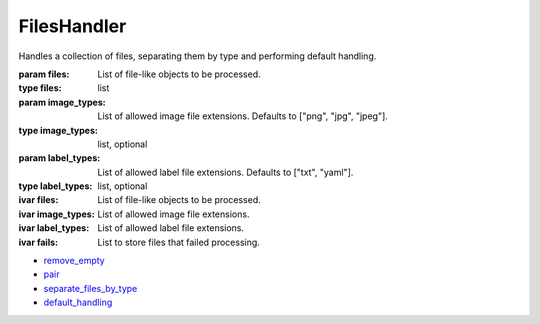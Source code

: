 FilesHandler
+++++++++++++++++++++++++++++++++

.. class:: FilesHandler(files, image_types=None, label_types=None)

   Handles a collection of files, separating them by type and performing default handling.

   :param files: List of file-like objects to be processed.
   :type files: list
   :param image_types: List of allowed image file extensions. Defaults to ["png", "jpg", "jpeg"].
   :type image_types: list, optional
   :param label_types: List of allowed label file extensions. Defaults to ["txt", "yaml"].
   :type label_types: list, optional

   :ivar files: List of file-like objects to be processed.
   :ivar image_types: List of allowed image file extensions.
   :ivar label_types: List of allowed label file extensions.
   :ivar fails: List to store files that failed processing.
   

   * `remove_empty <FilesHandler-remove_empty.html>`_
   * `pair <FilesHandler-pair.html>`_
   * `separate_files_by_type <FilesHandler-separate_files_by_type.html>`_
   * `default_handling <FilesHandler-default_handling.html>`_